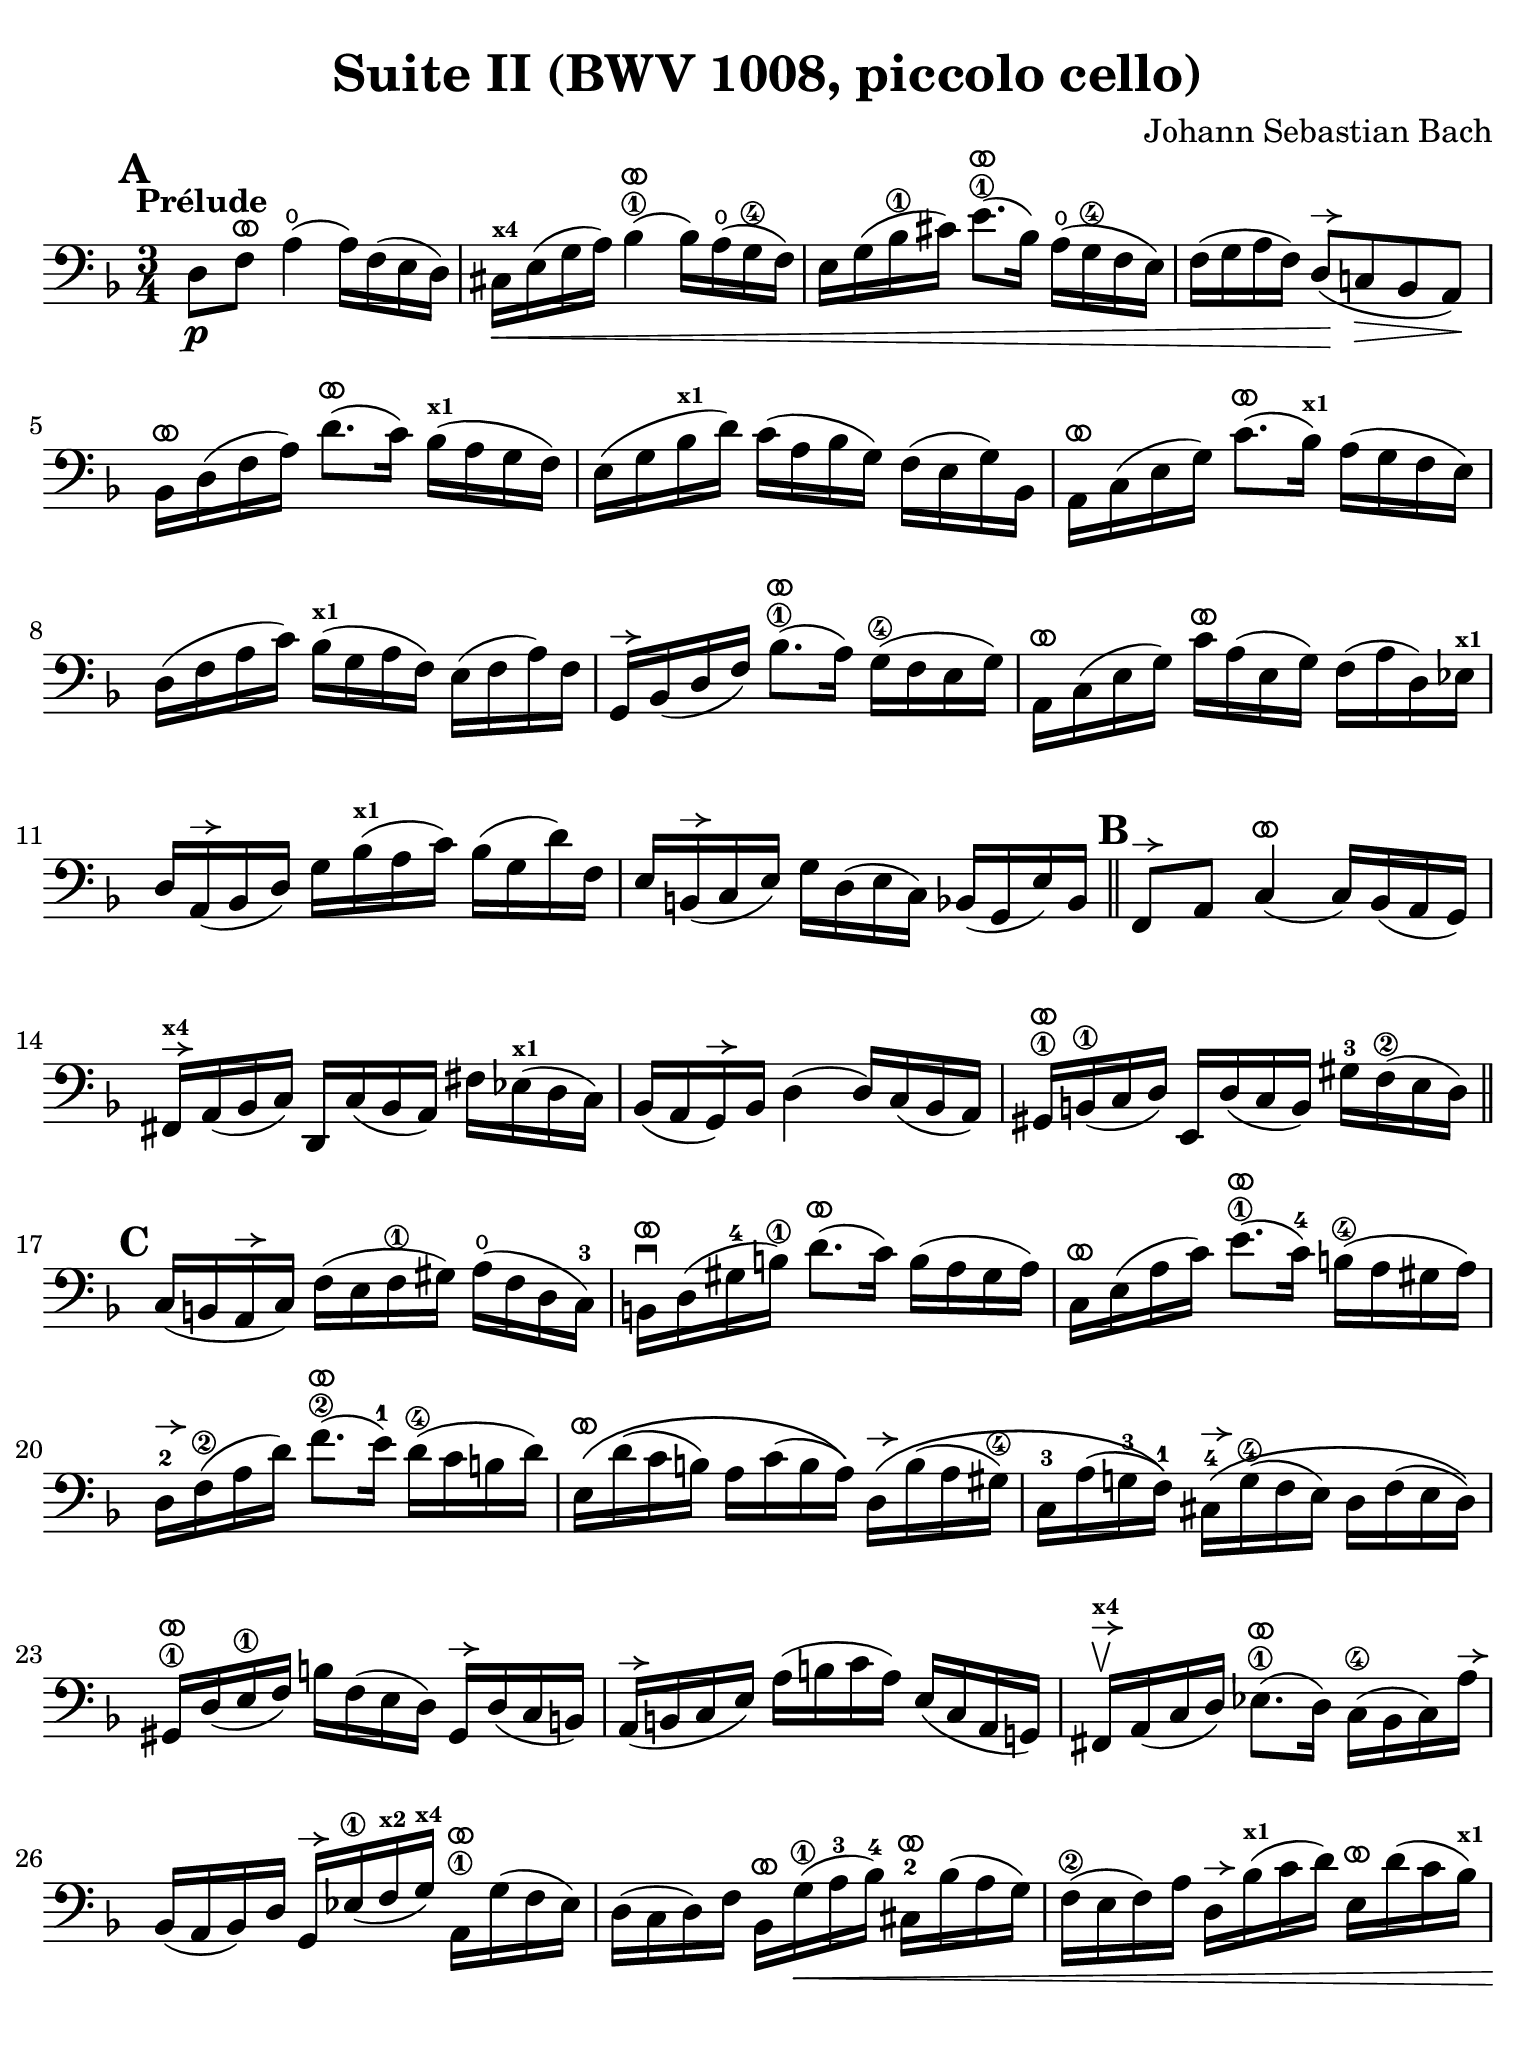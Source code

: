 #(set-global-staff-size 21)

\version "2.24.0"

\header {
  title = "Suite II (BWV 1008, piccolo cello)"
  composer = "Johann Sebastian Bach"
  tagline  = ""
}

\language "italiano"

% iPad Pro 12.9

\paper {
  paper-width  = 195\mm
  paper-height = 260\mm
  indent = #0
  page-count = #2
  line-width = #184
  print-page-number = ##f
  ragged-last-bottom = ##t
  ragged-bottom = ##f
%  ragged-last = ##t
}

% \phrasingSlurDashed
% \SlurDashed
% \slurSolid

allongerUne = \markup {
  \center-column {
    \combine
    \draw-line #'(-2 . 0)
    \arrow-head #X #RIGHT ##f
  }
}

ringsps = #"
  0.15 setlinewidth
  0.9 0.6 moveto
  0.4 0.6 0.5 0 361 arc
  stroke
  1.0 0.6 0.5 0 361 arc
  stroke
  "

vibrato = \markup {
  \with-dimensions #'(-0.2 . 1.6) #'(0 . 1.2)
  \postscript #ringsps
}

startModernBarre =
#(define-event-function (fretnum partial)
   (number? number?)
    #{
      \tweak bound-details.left.text
        \markup
          \teeny \concat {
          #(format #f "~@r" fretnum)
          \hspace #.2
          \lower #.3 \small \bold \fontsize #-2 #(number->string partial)
          \hspace #.5
        }
      \tweak font-size -1
      \tweak font-shape #'upright
      \tweak style #'dashed-line
      \tweak dash-fraction #0.3
      \tweak dash-period #1
      \tweak bound-details.left.stencil-align-dir-y #0.35
      \tweak bound-details.left.padding 2.5 % was 0.25
      \tweak bound-details.left.attach-dir -1
      \tweak bound-details.left-broken.text ##f
      \tweak bound-details.left-broken.attach-dir -1
      %% adjust the numeric values to fit your needs:
      \tweak bound-details.left-broken.padding 0.5 %% was 1.5
      \tweak bound-details.right-broken.padding 0
      \tweak bound-details.right.padding 0.25
      \tweak bound-details.right.attach-dir 2
      \tweak bound-details.right-broken.text ##f
      \tweak bound-details.right.text
        \markup
          \with-dimensions #'(0 . 0) #'(-.3 . 0) %% was (0 . -1)
          \draw-line #'(0 . -1)
      \startTextSpan
   #})

stopBarre = \stopTextSpan

% Analysis brackets under the staff

\layout {
  \context {
    \Voice
    \consists "Horizontal_bracket_engraver"
  }
}

\score {
  \new Staff {%\with{instrumentName=#"Piccolo"}{
    \override Hairpin.to-barline = ##f
    \override BreathingSign.text = \markup {
      \translate #'(-1.75 . 1.6)
      \musicglyph "scripts.rcomma"
    }

    \tempo "Prélude"
    \time 3/4
    \key re \minor
    \clef "bass"
    \set fingeringOrientations = #'(left)

      \mark \default
      re8\p fa8^\vibrato la4(\open la16) fa16( mi16 re16)
    | dod16\<^\markup{\bold\teeny x4} mi16( sol16 la16) sib4\1^\vibrato( sib16) la16(\open sol16\4 fa16)
    | mi16 sol16( sib16\1 dod'16) mi'8.\1^\vibrato( sib16) la16(\open sol16\4 fa16 mi16)
    | fa16( sol16 la16 fa16) re8(\!^\allongerUne do!8\> sib,8 la,8)\!
    | sib,16[^\vibrato re16( fa16 la16)] re'8.^\vibrato( do'16) sib16(^\markup{\bold\teeny x1} la16 sol16 fa16)
    | mi16( sol16 sib16^\markup{\bold\teeny x1} re'16) do'16( la16 sib16 sol16) fa16( mi16 sol16) sib,16
    | la,16[^\vibrato do16( mi16 sol16)] do'8.^\vibrato( sib16)^\markup{\bold\teeny x1} la16( sol16 fa16 mi16)
    | re16( fa16 la16 do'16) sib16(^\markup{\bold\teeny x1} sol16 la16 fa16) mi16( fa16 la16) fa16
    | sol,16[^\allongerUne sib,16( re16 fa16)] sib8.\1^\vibrato( la16) sol16(\4 fa16 mi16 sol16)
    | la,16^\vibrato do16( mi16 sol16) do'16^\vibrato la16( mi16 sol16) fa16( la16 re16) mib16^\markup{\bold\teeny x1}
    | re16 la,16(^\allongerUne sib,16 re16) sol16 sib16(^\markup{\bold\teeny x1} la16 do'16) sib16( sol16 re'16) fa16
    | mi16 si,16(^\allongerUne do16 mi16) sol16 re16( mi16 do16) sib,16( sol,16 mi16) sib,16
    \bar "||" \mark \default
      fa,8^\allongerUne la,8 do4(^\vibrato do16) sib,16( la,16 sol,16)
    | fad,16^\allongerUne^\markup{\bold\teeny x4} la,16( sib,16 do16) re,16 do16( sib,16 la,16)
      fad16 mib16(^\markup{\bold\teeny x1} re16 do16)
    | sib,16( la,16 sol,16)^\allongerUne sib,16 re4( re16) do16( sib,16 la,16)
    | sold,16\1^\vibrato si,16(\1 do16 re16) mi,16 re16( do16 si,16)
      sold16-3 fa16\2( mi16 re16)
    \bar "||" \mark \default
      do16( si,16 la,16^\allongerUne do16) fa16( mi16 fa16\1 sold16) la16(\open fa16 re16 do16)-3
    | si,16\downbow^\vibrato re16( sold16-4 si16)\1 re'8.(^\vibrato do'16) si16( la16 sold16 la16)
    | do16^\vibrato mi16( la16 do'16) mi'8.(\1^\vibrato do'16)-4 si16(\4 la16 sold16 la16)
    | re16-2^\allongerUne fa16\2( la16 re'16) fa'8.(\2^\vibrato mi'16)-1 re'16(\4 do'16 si16 re'16)
    | mi16\(^\vibrato re'16( do'16 si16) la16 do'16( si16 la16)\)
      re16\(^\allongerUne si16( la16 sold16\4)
    | do16-3 la16( sol!16-3 fa16-1)\)
      dod16-4^\allongerUne\( sol16(\4 fa16 mi16) re16 fa16( mi16 re16)\)
    | sold,16\1^\vibrato re16( mi16\1 fa16) si16 fa16( mi16 re16) sold,16^\allongerUne re16( do16 si,16)
    | la,16(^\allongerUne si,16 do16 mi16) la16( si16 do'16 la16) mi16( do16 la,16 sol,!16)
    | fad,16^\allongerUne^\markup{\bold\teeny x4}\upbow la,16( do16 re16) mib8.(\1^\vibrato re16) do16(\4 sib,16 do16) la16^\allongerUne
    | sib,16( la,16 sib,16) re16 sol,16^\allongerUne mib16(\1 fa16^\markup{\bold\teeny x2} sol16)^\markup{\bold\teeny x4}
      la,16\1^\vibrato sol16( fa16 mib16)
    | re16( do16 re16) fa16 sib,16^\vibrato sol16(\1\< la16-3 sib16)-4
      dod16-2^\vibrato sib16( la16 sol16)
    | fa16(\2 mi16 fa16) la16 re16^\allongerUne sib16(^\markup{\bold\teeny x1} do'16 re'16)
      mi16^\vibrato re'16( do'16 sib16)^\markup{\bold\teeny x1}
    | la16( sol16 la16) do'16 fa16^\vibrato re'16(\1 mi'16 fa'16)
      sol16^\vibrato fa'16( mi'16 re'16)
    \bar "||" \mark \default
      dod'16\3 sol16( fa16 mi16) la,16\!\fp^\vibrato mi16( fa16 sol16) dod'16( sib16^\markup{\bold\teeny x1} la16) sol16
    | fa16( sol16 la16) dod'16 re'16 la16( sol16 fa16) la16 fa16( mi16 re16)
    | sold16^\markup{\bold\teeny x4} re16( mi16 fa16) la,16^\vibrato fa16( mi16 re16) sold16(\4 fa16 mi16)\1 re16
    | dod16(^\markup{\bold\teeny x4} si,16^\markup{\bold\teeny x2} dod16)
      mi16 la16 mi16( do16 mi16) la,16^\vibrato sol!16( fa16 mi16)
    | fa16( mi16 fa16) la16 re'16 la16( fa16 la16) re16^\allongerUne do'16( sib16^\markup{\bold\teeny x1} la16)
    | sol16( fa16 sol16) dod'16 mi'16\4 dod'16( sol16 dod'16) la,16\1^\vibrato sol16( fa16 mi16)
    | re16[^\allongerUne la16 re'16\1 mi'16] fa'16
      re'16 la16 fa16\2 re16 do'!16( sib16^\markup{\bold\teeny x1} la16)
    \bar "||" \mark \default
      sol16( la16 sib16)^\markup{\bold\teeny x1} re16 mib16^\markup{\bold\teeny x1}
      fa16 sol16 la16 sib16^\markup{\bold\teeny x1} sol16\1 mib'16-2 sol16\(
    | fa16(\2 sol16 la16)\) dod16^\markup{\bold\teeny x4} re16 mi!16 fa16 sol16 la16 fa16 re'16 fa16\(
    | mi16( fa16 sol16)\) sib,16 la,16^\vibrato si,!16^\markup{\bold\teeny x2}
      dod16^\markup{\bold\teeny x4} re16 mi16 sib,16 sol16 sib,16
    \bar "||" \mark \default
      dod,8\1 la,8-2 sol4\4^\vibrato( sol16) sib16(^\markup{\bold\teeny x1} la16 sol16)
    | fa16( mi16 re16) mi16 fa16 re16 la16 fa16 re'16 la16 fa16 re16
    | sold,8\1 fa8-3 re'4\1^\vibrato( re'16) fa'16( mi'16 re'16)
    | \clef "tenor"
      dod'16\3( si!16 la16) si16\< dod'16 la16 re'16 la16 mi'16 la16 fa'16\1 la16
    | sol'16-3\!^\vibrato mi'16( dod'16-4 mi'16) la16(^\allongerUne dod'!16 mi'16) fa'16
      sol'16 fa'16 sol'16 mi'16
    \bar "||" \mark \default
      fa'16-1^\vibrato re'16(^\markup{\bold\teeny x4} dod'16^\markup{\bold\teeny x3}
      re'16) la16(^\allongerUne dod'16 re'16) mi'16
      fa'16 mi'16 fa'16 re'16
    | mi'16^\allongerUne dod'16(\3 si!16 dod'16) la16(^\allongerUne si16 dod'16) re'16\2
      mi'16 re'16 mi'16 dod'16\3
    | \clef "bass"
      re'16^\vibrato si!16( la16 si16) fa16(\1 sold16 si16)^\markup{\bold\teeny x1} dod'16
      re'16 dod'16 re'16 si16
    | <<dod'4\fermata mi4 sol,4\f>> r4 r4
    \bar "||" \mark \default
      sib!16\f^\markup{\bold\teeny x1} sol16( fad16
      sol16) mib16^\markup{\bold\teeny x1} sol16 re16 sol16
      mib16( sol16 sib16)^\markup{\bold\teeny x1} re16^\allongerUne
    | dod16(--\4 mi!16^\markup{\bold\teeny x1} sol16-3 la16)\open
      sib8.(\4^\vibrato la16)-3 sol16(\2 fad16 sol16) mi'16-4
    | fa!16\2 re'16 sib16^\markup{\bold\teeny x1} sol16 la16( fa16) mi16( sol16)
      fa16( re16) dod16(^\markup{\bold\teeny x4} mi16)
    | re16 sib,16( la,16 sol,16) fad,16--(^\markup{\bold\teeny x4} la,16 do!16
      mib16)^\markup{\bold\teeny x1} re16( do16 sib,16 la,16)
    | sib,16 sol,16( fad,16^\markup{\bold\teeny x4} sol,16) mib,16 sol,16 re,16 sol,16 mib,16( sol,16 sib,16) re,16
    | <<{sol8._( fa16_)}\\{<<sib,4 dod,4>>}>> mi!16( re16
      dod16^\markup{\bold\teeny x4} si,!16^\markup{\bold\teeny x2} la,16 sol,16 fa,16 mi,16)
    \bar "||" \mark \default
      re,16--(^\vibrato^\markup{\small\italic "barré"} la,16 re16 mi16) fa16( mi16 re16 do!16 sib,!16 la,16 sol,16 fa,16)
    | mi,16--(^\vibrato la,16 dod16^\markup{\bold\teeny x4} mi16) sol16( fa16 mi16 re16
      dod16^\markup{\bold\teeny x4} si,!16^\markup{\bold\teeny x2} la,16 sol,16)
    | fa,16^\vibrato la,16( re16 fa16) la16 re16( fa16 la16)
      re'16 sib!16^\markup{\bold\teeny x1} do'!16 la16
    | sol,16^\allongerUne re16( sol16 la16) sib16^\markup{\bold\teeny x1} sol16( fad16 sol16)
      mib'16\2 \startModernBarre #2 #1 sol16-1 re'16 sol16 \stopBarre
    | <<dod'2.\3 sol2. la,2.\sp>>
    | <<re'2. fa2. la,2.>>
    | <<re'2. mi2. la,2.>>
    | <<dod'2. mi2. la,2.>>
    | <<re'2. fa2. la,2. re,2.>>



      \bar "|."
  }
}
